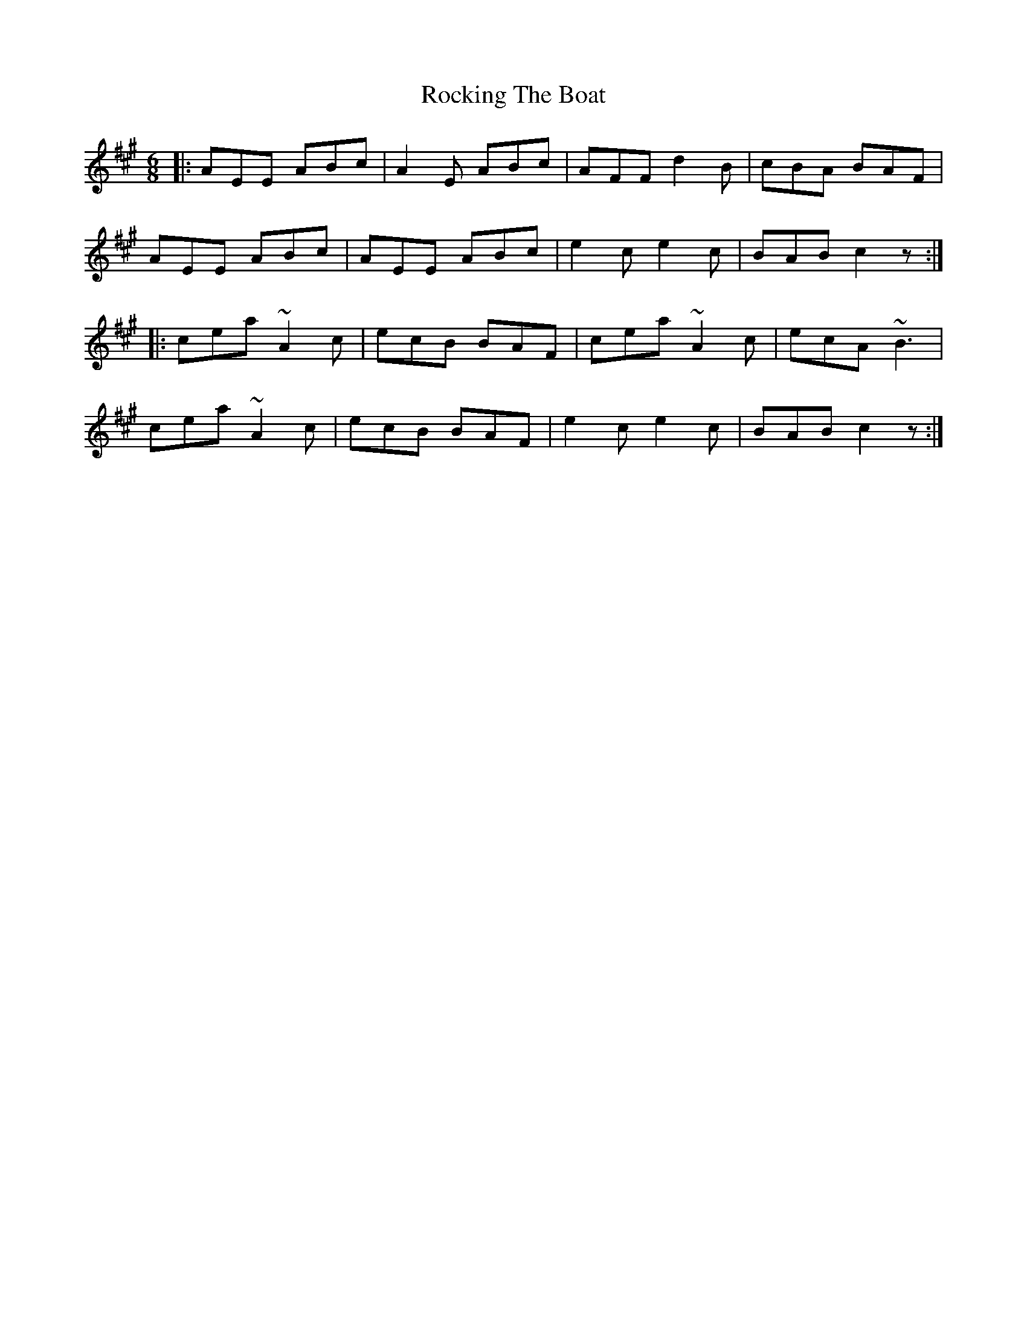 X: 34927
T: Rocking The Boat
R: jig
M: 6/8
K: Amajor
|:AEE ABc|A2E ABc|AFF d2B|cBA BAF|
AEE ABc|AEE ABc|e2c e2c|BAB c2z:|
|:cea ~A2c|ecB BAF|cea ~A2c|ecA ~B3|
cea ~A2c|ecB BAF|e2c e2c|BAB c2z:|

